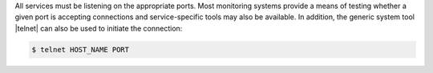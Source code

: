 .. The contents of this file are included in multiple topics.
.. This file should not be changed in a way that hinders its ability to appear in multiple documentation sets.


All services must be listening on the appropriate ports. Most monitoring systems provide a means of testing whether a given port is accepting connections and service-specific tools may also be available. In addition, the generic system tool |telnet| can also be used to initiate the connection:

.. code-block:: bash

   $ telnet HOST_NAME PORT

